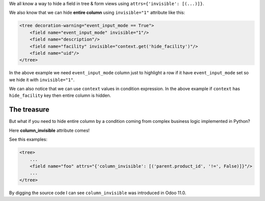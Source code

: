 .. title: Hiding entire tree column with column_invisible
.. slug: hiding-entire-tree-column-with-column_invisible
.. date: 2019-11-15 12:15:55 UTC+01:00
.. tags: 12.0, 11.0, views
.. category: 
.. link: 
.. description: 
.. type: text

We all know a way to hide a field in tree & form views using ``attrs={'invisible': [(...)]}``.

We also know that we can hide **entire column** using ``invisible="1"`` attribute like this:

.. code:: xml

    <tree decoration-warning="event_input_mode == True">
        <field name="event_input_mode" invisible="1"/>
        <field name="description"/>
        <field name="facility" invisible="context.get('hide_facility')"/>
        <field name="uid"/>
    </tree>


In the above example we need ``event_input_mode`` column just to highlight a row if
it have ``event_input_mode`` set so we hide it with ``invisible="1"``.

We can also notice that we can use ``context`` values in condition expression. 
In the above example if ``context`` has ``hide_facility`` key then entire column is hidden.

The treasure
############
But what if you need to hide entire column by a condition coming from complex business
logic implemented in Python?

Here **column_invisible** attribute comes!

See this examples:

.. code:: xml

    <tree>
        ...
        <field name="foo" attrs="{'column_invisible': [('parent.product_id', '!=', False)]}"/>
        ...
    </tree>

By digging the source code I can see ``column_invisible`` was introduced in Odoo 11.0.

